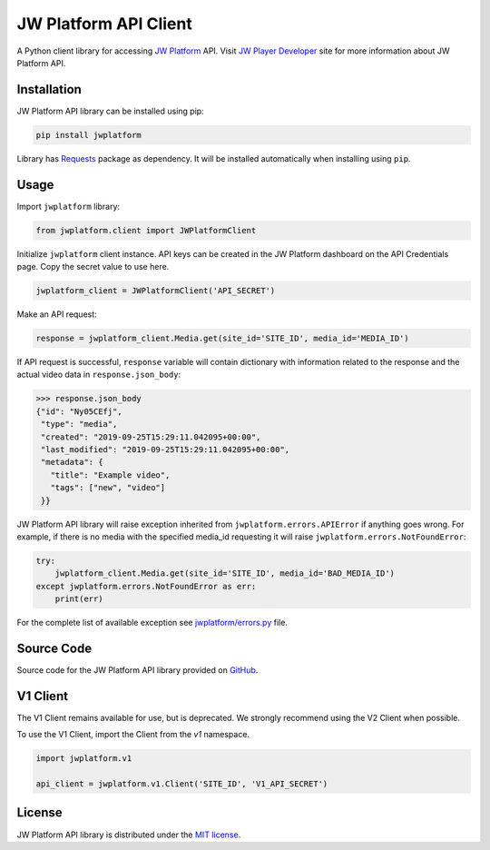 ======================
JW Platform API Client
======================

A Python client library for accessing `JW Platform`_ API. Visit `JW Player Developer`_ site for more information about JW Platform API.

Installation
------------

JW Platform API library can be installed using pip:

.. code-block:: bash

  pip install jwplatform

Library has `Requests`_ package as dependency. It will be installed automatically when installing using ``pip``.

Usage
-----

Import ``jwplatform`` library:

.. code-block:: python

  from jwplatform.client import JWPlatformClient

Initialize ``jwplatform`` client instance. API keys can be created in the JW Platform dashboard on the API Credentials page. Copy the secret value to use here.

.. code-block:: python

  jwplatform_client = JWPlatformClient('API_SECRET')

Make an API request:

.. code-block:: python

  response = jwplatform_client.Media.get(site_id='SITE_ID', media_id='MEDIA_ID')

If API request is successful, ``response`` variable will contain dictionary with information related to the response and the actual video data in ``response.json_body``:

.. code-block:: python

  >>> response.json_body
  {"id": "Ny05CEfj",
   "type": "media",
   "created": "2019-09-25T15:29:11.042095+00:00",
   "last_modified": "2019-09-25T15:29:11.042095+00:00",
   "metadata": {
     "title": "Example video",
     "tags": ["new", "video"]
   }}

JW Platform API library will raise exception inherited from ``jwplatform.errors.APIError`` if anything goes wrong. For example, if there is no media with the specified media_id requesting it will raise ``jwplatform.errors.NotFoundError``:

.. code-block:: python

  try:
      jwplatform_client.Media.get(site_id='SITE_ID', media_id='BAD_MEDIA_ID')
  except jwplatform.errors.NotFoundError as err:
      print(err)

For the complete list of available exception see `jwplatform/errors.py`_ file.

Source Code
-----------

Source code for the JW Platform API library provided on `GitHub`_.

V1 Client
---------

The V1 Client remains available for use, but is deprecated. We strongly recommend using the V2 Client when possible.

To use the V1 Client, import the Client from the `v1` namespace.

.. code-block:: python

  import jwplatform.v1

  api_client = jwplatform.v1.Client('SITE_ID', 'V1_API_SECRET')

License
-------

JW Platform API library is distributed under the `MIT license`_.

.. _`JW Platform`: https://www.jwplayer.com/products/jwplatform/
.. _`JW Player Developer`: https://developer.jwplayer.com/jwplayer/reference#introduction-to-api-v2
.. _`jwplatform/errors.py`: https://github.com/jwplayer/jwplatform-py/blob/master/jwplatform/errors.py
.. _`MIT license`: https://github.com/jwplayer/jwplatform-py/blob/master/LICENSE
.. _`GitHub`: https://github.com/jwplayer/jwplatform-py
.. _`Requests`: https://pypi.python.org/pypi/requests/
